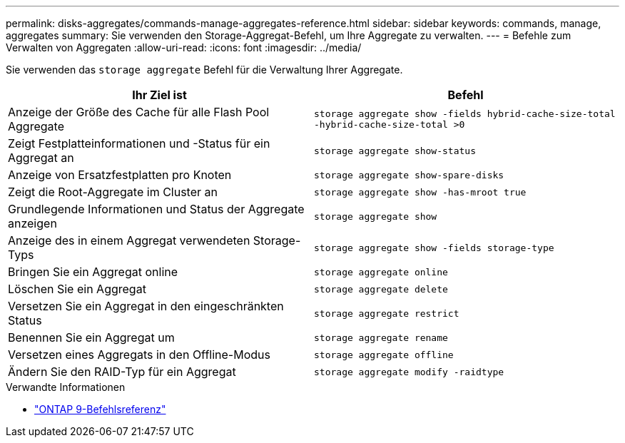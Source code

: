 ---
permalink: disks-aggregates/commands-manage-aggregates-reference.html 
sidebar: sidebar 
keywords: commands, manage, aggregates 
summary: Sie verwenden den Storage-Aggregat-Befehl, um Ihre Aggregate zu verwalten. 
---
= Befehle zum Verwalten von Aggregaten
:allow-uri-read: 
:icons: font
:imagesdir: ../media/


[role="lead"]
Sie verwenden das `storage aggregate` Befehl für die Verwaltung Ihrer Aggregate.

|===
| Ihr Ziel ist | Befehl 


 a| 
Anzeige der Größe des Cache für alle Flash Pool Aggregate
 a| 
`storage aggregate show -fields hybrid-cache-size-total -hybrid-cache-size-total >0`



 a| 
Zeigt Festplatteinformationen und -Status für ein Aggregat an
 a| 
`storage aggregate show-status`



 a| 
Anzeige von Ersatzfestplatten pro Knoten
 a| 
`storage aggregate show-spare-disks`



 a| 
Zeigt die Root-Aggregate im Cluster an
 a| 
`storage aggregate show -has-mroot true`



 a| 
Grundlegende Informationen und Status der Aggregate anzeigen
 a| 
`storage aggregate show`



 a| 
Anzeige des in einem Aggregat verwendeten Storage-Typs
 a| 
`storage aggregate show -fields storage-type`



 a| 
Bringen Sie ein Aggregat online
 a| 
`storage aggregate online`



 a| 
Löschen Sie ein Aggregat
 a| 
`storage aggregate delete`



 a| 
Versetzen Sie ein Aggregat in den eingeschränkten Status
 a| 
`storage aggregate restrict`



 a| 
Benennen Sie ein Aggregat um
 a| 
`storage aggregate rename`



 a| 
Versetzen eines Aggregats in den Offline-Modus
 a| 
`storage aggregate offline`



 a| 
Ändern Sie den RAID-Typ für ein Aggregat
 a| 
`storage aggregate modify -raidtype`

|===
.Verwandte Informationen
* link:http://docs.netapp.com/us-en/ontap-cli["ONTAP 9-Befehlsreferenz"^]

